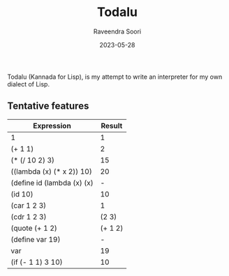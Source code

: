 #+title: Todalu
#+author: Raveendra Soori
#+date: 2023-05-28

Todalu (Kannada for Lisp), is my attempt to write an interpreter for my own dialect of Lisp.

** Tentative features

|----------------------------+---------|
| Expression                 |  Result |
|----------------------------+---------|
| 1                          |       1 |
| (+ 1 1)                    |       2 |
| (* (/ 10 2) 3)             |      15 |
| ((lambda (x) (* x 2)) 10)  |      20 |
| (define id (lambda (x) (x) |       - |
| (id 10)                    |      10 |
| (car 1 2 3)                |       1 |
| (cdr 1 2 3)                |   (2 3) |
| (quote (+ 1 2)             | (+ 1 2) |
| (define var 19)            |       - |
| var                        |      19 |
| (if (- 1 1) 3 10)          |      10 |
|----------------------------+---------|

